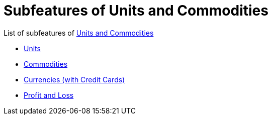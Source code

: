 = Subfeatures of Units and Commodities

List of subfeatures of link:../tep-1001.adoc[Units and Commodities]

* link:units.adoc[Units]
* link:commodities.adoc[Commodities]
* link:currencies.adoc[Currencies (with Credit Cards)]
* link:profit-and-loss.adoc[Profit and Loss]
